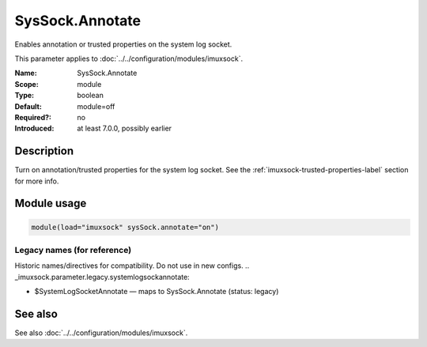 .. _param-imuxsock-syssock-annotate:
.. _imuxsock.parameter.module.syssock-annotate:

SysSock.Annotate
================

.. index::
   single: imuxsock; SysSock.Annotate
   single: SysSock.Annotate

.. summary-start

Enables annotation or trusted properties on the system log socket.

.. summary-end

This parameter applies to :doc:`../../configuration/modules/imuxsock`.

:Name: SysSock.Annotate
:Scope: module
:Type: boolean
:Default: module=off
:Required?: no
:Introduced: at least 7.0.0, possibly earlier

Description
-----------
Turn on annotation/trusted properties for the system log socket. See
the :ref:`imuxsock-trusted-properties-label` section for more info.

Module usage
------------
.. _param-imuxsock-module-syssock-annotate:
.. _imuxsock.parameter.module.syssock-annotate-usage:

.. code-block:: rsyslog

   module(load="imuxsock" sysSock.annotate="on")

Legacy names (for reference)
~~~~~~~~~~~~~~~~~~~~~~~~~~~~
Historic names/directives for compatibility. Do not use in new configs.
.. _imuxsock.parameter.legacy.systemlogsockannotate:

- $SystemLogSocketAnnotate — maps to SysSock.Annotate (status: legacy)

.. index::
   single: imuxsock; $SystemLogSocketAnnotate
   single: $SystemLogSocketAnnotate

See also
--------
See also :doc:`../../configuration/modules/imuxsock`.
